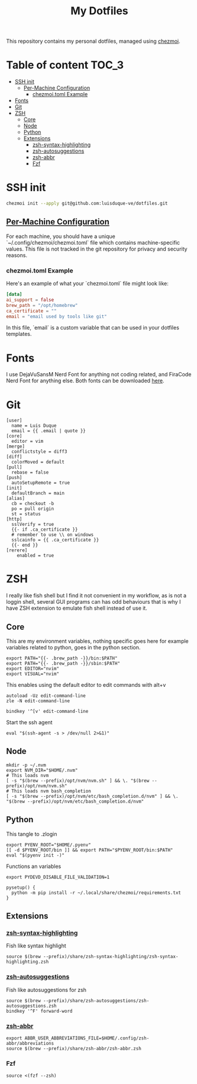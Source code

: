 #+TITLE: My Dotfiles

This repository contains my personal dotfiles, managed using
[[https://www.chezmoi.io/][chezmoi]].

* Table of content :TOC_3:
- [[#ssh-init][SSH init]]
  - [[#per-machine-configuration][Per-Machine Configuration]]
    - [[#chezmoitoml-example][chezmoi.toml Example]]
- [[#fonts][Fonts]]
- [[#git][Git]]
- [[#zsh][ZSH]]
  - [[#core][Core]]
  - [[#node][Node]]
  - [[#python][Python]]
  - [[#extensions][Extensions]]
    - [[#zsh-syntax-highlighting][zsh-syntax-highlighting]]
    - [[#zsh-autosuggestions][zsh-autosuggestions]]
    - [[#zsh-abbr][zsh-abbr]]
    - [[#fzf][Fzf]]

* SSH init
#+begin_src bash
chezmoi init --apply git@github.com:luisduque-ve/dotfiles.git
#+end_src

** [[https://www.chezmoi.io/user-guide/manage-machine-to-machine-differences/#use-templates][Per-Machine Configuration]]
For each machine, you should have a unique
`~/.config/chezmoi/chezmoi.toml` file which contains machine-specific
values. This file is not tracked in the git repository for privacy and
security reasons.

*** chezmoi.toml Example
Here's an example of what your `chezmoi.toml` file might look like:

#+begin_src toml
[data]
ai_support = false
brew_path = "/opt/homebrew"
ca_certificate = ""
email = "email used by tools like git"
#+end_src

In this file, `email` is a custom variable that can be
used in your dotfiles templates.

* Fonts

I use DejaVuSansM Nerd Font for anything not coding related, and
FiraCode Nerd Font for anything else. Both fonts can be downloaded
[[https://www.nerdfonts.com/font-downloads][here]].

* Git
#+begin_src shell :tangle dot_gitconfig.tmpl
  [user]
    name = Luis Duque
    email = {{ .email | quote }}
  [core]
    editor = vim
  [merge]
    conflictstyle = diff3
  [diff]
    colorMoved = default
  [pull]
    rebase = false
  [push]
    autoSetupRemote = true
  [init]
    defaultBranch = main
  [alias]
    cb = checkout -b
    po = pull origin
    st = status
  [http]
    sslVerify = true
    {{- if .ca_certificate }}
    # remember to use \\ on windows
    sslcainfo = {{ .ca_certificate }}
    {{- end }}
  [rerere]
	  enabled = true
#+end_src

* ZSH

I really like fish shell but I find it not convenient in my workflow, as is not a
loggin shell, several GUI programs can has odd behaviours that is why
I have ZSH extension to emulate fish shell instead of use it.

** Core
This are my environment variables, nothing specific goes here for
example variables related to python, goes in the python section.
#+begin_src shell :tangle dot_zshrc.tmpl
export PATH="{{- .brew_path -}}/bin:$PATH"
export PATH="{{- .brew_path -}}/sbin:$PATH"
export EDITOR="nvim"
export VISUAL="nvim"
#+end_src

This enables using the default editor to edit commands with alt+v

#+begin_src shell :tangle dot_zshrc.tmpl
  autoload -Uz edit-command-line
  zle -N edit-command-line

  bindkey '^[v' edit-command-line
#+end_src

Start the ssh agent

#+begin_src shell :tangle dot_zshrc.tmpl
  eval "$(ssh-agent -s > /dev/null 2>&1)"
#+end_src

** Node
#+begin_src shell :tangle dot_zshrc.tmpl
  mkdir -p ~/.nvm
  export NVM_DIR="$HOME/.nvm"
  # This loads nvm
  [ -s "$(brew --prefix)/opt/nvm/nvm.sh" ] && \. "$(brew --prefix)/opt/nvm/nvm.sh"
  # This loads nvm bash_completion
  [ -s "$(brew --prefix)/opt/nvm/etc/bash_completion.d/nvm" ] && \. "$(brew --prefix)/opt/nvm/etc/bash_completion.d/nvm"
#+end_src

** Python
# This loads the pyenv config into .zshrc
# #+begin_src shell :tangle dot_zshrc.tmpl
# export PYENV_ROOT="$HOME/.pyenv"
# [[ -d $PYENV_ROOT/bin ]] && export PATH="$PYENV_ROOT/bin:$PATH"
# eval "$(pyenv init -)"
# #+end_src

This tangle to .zlogin
#+begin_src shell :tangle dot_zlogin
  export PYENV_ROOT="$HOME/.pyenv"
  [[ -d $PYENV_ROOT/bin ]] && export PATH="$PYENV_ROOT/bin:$PATH"
  eval "$(pyenv init -)"
#+end_src

Functions an variables

#+begin_src shell :tangle dot_zshrc.tmpl
  export PYDEVD_DISABLE_FILE_VALIDATION=1

  pysetup() {
    python -m pip install -r ~/.local/share/chezmoi/requirements.txt
  }
#+end_src

** Extensions
*** [[https://github.com/zsh-users/zsh-syntax-highlighting][zsh-syntax-highlighting]]
Fish like syntax highlight
#+begin_src shell :tangle dot_zshrc.tmpl
  source $(brew --prefix)/share/zsh-syntax-highlighting/zsh-syntax-highlighting.zsh
#+end_src

*** [[https://github.com/zsh-users/zsh-autosuggestions][zsh-autosuggestions]]
Fish like autosuggestions for zsh
#+begin_src shell :tangle dot_zshrc.tmpl
  source $(brew --prefix)/share/zsh-autosuggestions/zsh-autosuggestions.zsh
  bindkey '^F' forward-word
#+end_src

*** [[https://github.com/olets/zsh-abbr][zsh-abbr]]
#+begin_src shell :tangle dot_zshrc.tmpl
  export ABBR_USER_ABBREVIATIONS_FILE=$HOME/.config/zsh-abbr/abbreviations
  source $(brew --prefix)/share/zsh-abbr/zsh-abbr.zsh
#+end_src

*** Fzf
#+begin_src shell :tangle dot_zshrc.tmpl
  source <(fzf --zsh)
#+end_src
# ### PENDING TO INTEGRATE

# Enable starship
# eval "$(starship init zsh)"
